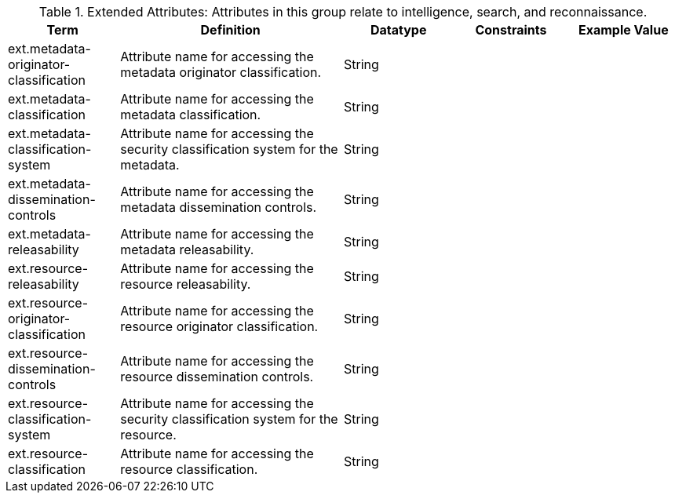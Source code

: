 :title: Extended Attributes
:type: subappendix
:parent: Catalog Taxonomy
:status: published
:summary: Attributes in this group relate to intelligence, search, and reconnaissance.

.[[_extended_attributes_table]]Extended Attributes: Attributes in this group relate to intelligence, search, and reconnaissance.
[cols="1,2,1,1,1" options="header"]
|===
|Term
|Definition
|Datatype
|Constraints
|Example Value

|ext.metadata-originator-classification
|Attribute name for accessing the metadata originator classification.
|String
|
|

|ext.metadata-classification
|Attribute name for accessing the metadata classification.
|String
|
|

|ext.metadata-classification-system
|Attribute name for accessing the security classification system for the metadata.
|String
|
|

|ext.metadata-dissemination-controls
|Attribute name for accessing the metadata dissemination controls.
|String
|
|

|ext.metadata-releasability
|Attribute name for accessing the metadata releasability.
|String
|
|

|ext.resource-releasability
|Attribute name for accessing the resource releasability.
|String
|
|

|ext.resource-originator-classification
|Attribute name for accessing the resource originator classification.
|String
|
|

|ext.resource-dissemination-controls
|Attribute name for accessing the resource dissemination controls.
|String
|
|

|ext.resource-classification-system
|Attribute name for accessing the security classification system for the resource.
|String
|
|

|ext.resource-classification
|Attribute name for accessing the resource classification.
|String
|
|

|===
